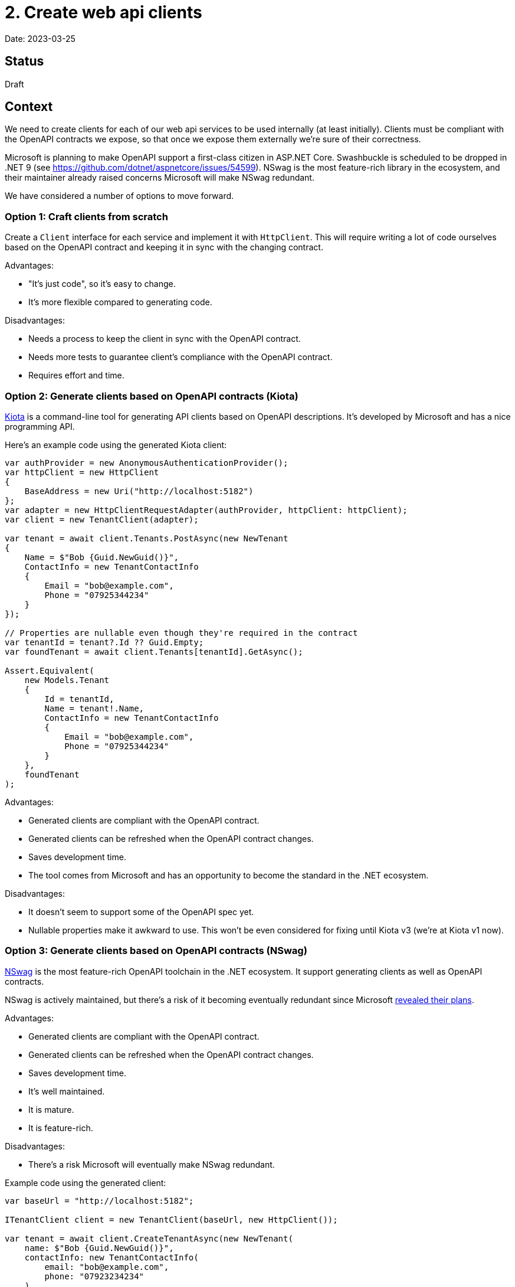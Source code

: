 = 2. Create web api clients

Date: 2023-03-25

== Status

Draft

== Context

We need to create clients for each of our web api services to be used internally (at least initially).
Clients must be compliant with the OpenAPI contracts we expose, so that once we expose them externally
we're sure of their correctness.

Microsoft is planning to make OpenAPI support a first-class citizen in ASP.NET Core.
Swashbuckle is scheduled to be dropped in .NET 9 (see https://github.com/dotnet/aspnetcore/issues/54599).
NSwag is the most feature-rich library in the ecosystem, and their maintainer already raised concerns Microsoft will
make NSwag redundant.

We have considered a number of options to move forward.

=== Option 1: Craft clients from scratch

Create a `Client` interface for each service and implement it with `HttpClient`.
This will require writing a lot of code ourselves based on the OpenAPI contract
and keeping it in sync with the changing contract.

Advantages:

* "It's just code", so it's easy to change.
* It's more flexible compared to generating code.

Disadvantages:

* Needs a process to keep the client in sync with the OpenAPI contract.
* Needs more tests to guarantee client's compliance with the OpenAPI contract.
* Requires effort and time.

=== Option 2: Generate clients based on OpenAPI contracts (Kiota)

https://github.com/microsoft/kiota[Kiota] is a command-line tool for generating API clients
based on OpenAPI descriptions. It's developed by Microsoft and has a nice programming API.

Here's an example code using the generated Kiota client:

[source,csharp]
----
var authProvider = new AnonymousAuthenticationProvider();
var httpClient = new HttpClient
{
    BaseAddress = new Uri("http://localhost:5182")
};
var adapter = new HttpClientRequestAdapter(authProvider, httpClient: httpClient);
var client = new TenantClient(adapter);

var tenant = await client.Tenants.PostAsync(new NewTenant
{
    Name = $"Bob {Guid.NewGuid()}",
    ContactInfo = new TenantContactInfo
    {
        Email = "bob@example.com",
        Phone = "07925344234"
    }
});

// Properties are nullable even though they're required in the contract
var tenantId = tenant?.Id ?? Guid.Empty;
var foundTenant = await client.Tenants[tenantId].GetAsync();

Assert.Equivalent(
    new Models.Tenant
    {
        Id = tenantId,
        Name = tenant!.Name,
        ContactInfo = new TenantContactInfo
        {
            Email = "bob@example.com",
            Phone = "07925344234"
        }
    },
    foundTenant
);
----

Advantages:

* Generated clients are compliant with the OpenAPI contract.
* Generated clients can be refreshed when the OpenAPI contract changes.
* Saves development time.
* The tool comes from Microsoft and has an opportunity to become the standard in the .NET ecosystem.

Disadvantages:

* It doesn't seem to support some of the OpenAPI spec yet.
* Nullable properties make it awkward to use. This won't be even considered for fixing until Kiota v3
  (we're at Kiota v1 now).

=== Option 3: Generate clients based on OpenAPI contracts (NSwag)

https://github.com/RicoSuter/NSwag[NSwag] is the most feature-rich OpenAPI toolchain in the .NET ecosystem.
It support generating clients as well as OpenAPI contracts.

NSwag is actively maintained, but there's a risk of it becoming eventually redundant since Microsoft
https://github.com/dotnet/aspnetcore/issues/54599[revealed their plans].

Advantages:

* Generated clients are compliant with the OpenAPI contract.
* Generated clients can be refreshed when the OpenAPI contract changes.
* Saves development time.
* It's well maintained.
* It is mature.
* It is feature-rich.

Disadvantages:

* There's a risk Microsoft will eventually make NSwag redundant.

Example code using the generated client:

[source,csharp]
----
var baseUrl = "http://localhost:5182";

ITenantClient client = new TenantClient(baseUrl, new HttpClient());

var tenant = await client.CreateTenantAsync(new NewTenant(
    name: $"Bob {Guid.NewGuid()}",
    contactInfo: new TenantContactInfo(
        email: "bob@example.com",
        phone: "07923234234"
    )
));

var foundTenant = await client.GetTenantAsync(tenant.Id);

Assert.Equal(
    new Tenant
    (
        id: tenant.Id,
        name: tenant.Name,
        contactInfo: new TenantContactInfo(
            email: "bob@example.com",
            phone: "07923234234"
        )
    ),
    foundTenant
);
----

== Decision

We will use the NSwag to generate API clients (option 3). The tool is feature-complete and should cause us the least
headaches while saving development time in the same time.

On the server side we should leverage OpenAPI.NET as much as possible (avoid Swashbuckle or NSwag specific types).

== Consequences

We will ensure that OpenAPI contracts are generated at build-time so that client libraries have access to them.
Client libraries will generate the client based on the OpenAPI contract.
